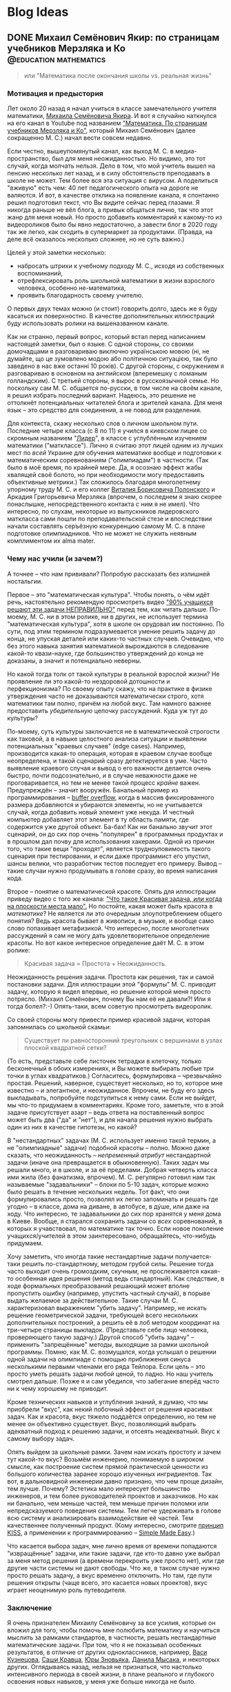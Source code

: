 #+options: H:5
#+options: creator:t
#+seq_todo: TODO DRAFT DONE
#+property: header-args :eval never-export

#+AUTHOR: Artem Ivashko
#+HUGO_BASE_DIR: ../
#+HUGO_SECTION: posts
* Blog Ideas
** DONE Михаил Семёнович Якир: по страницам учебников Мерзляка и Ко :@education:mathematics:
   CLOSED: [2020-10-14 Wed 16:46]
   :PROPERTIES:
   :EXPORT_FILE_NAME: Yakir
   :END:
#+BEGIN_EXPORT html
<div id="fb-root"></div>
<script async defer crossorigin="anonymous" src="https://connect.facebook.net/en_US/sdk.js#xfbml=1&version=v8.0" nonce="DkNGMnnm"></script>
#+END_EXPORT
#+BEGIN_QUOTE
или "Математика после окончания школы vs. реальная жизнь"
#+END_QUOTE
*** Мотивация и предыстория
Лет около 20 назад я начал учиться в классе замечательного учителя математики, [[https://ru.wikipedia.org/wiki/%D0%AF%D0%BA%D0%B8%D1%80,_%D0%9C%D0%B8%D1%85%D0%B0%D0%B8%D0%BB_%D0%A1%D0%B5%D0%BC%D1%91%D0%BD%D0%BE%D0%B2%D0%B8%D1%87][Михаила Семёновича Якира]]. И вот я случайно наткнулся на его канал в Youtube под названием [[https://www.youtube.com/channel/UCMNZdL8EWKoHHMxzcMiFR_A]["Математика. По страницам учебников Мерзляка и Ко"]], который Михаил Семёнович (далее сокращенно М. С.) начал вести совсем недавно.

Если честно, вышеупомянутый канал, как выход М. С. в медиа-пространство, был для меня неожиданностью. Но видимо, это тот случай, когда молчать нельзя. Дело в том, что мой учитель вышел на пенсию несколько лет назад, и в силу обстоятельств преподавать в школе не может. Тем более вся эта ситуация с вирусом. А поделиться "вживую" есть чем: 40 лет педагогического опыта на дороге не валяются. И вот, в качестве отклика на появление канала, я спонтанно решил подготовил текст, что Вы видите сейчас перед глазами. Я никогда раньше не вёл блога, а привык общаться лично, так что этот жанр для меня новый. Но просто добавить комментарий к какому-то из видеороликов было бы явно недостаточно, а завести блог в 2020 году так же легко, как сходить в супермаркет за продуктами. (Правда, на деле всё оказалось несколько сложнее, но не суть важно.)

Целей у этой заметки несколько:
+ набросать штрихи к учебному подходу М. С., исходя из собственных воспоминаний,
+ отрефлексировать роль школьной математики в жизни взрослого человека, особенно не-математика,
+ проявить благодарность своему учителю.
О первых двух темах можно (и стоит) говорить долго, здесь же я буду касаться их поверхностно. В качестве дополнительных иллюстраций буду использовать ролики на вышеназванном канале.


Как ни странно, первый вопрос, который встал перед написанием настоящей заметки, был о языке. С одной стороны, со своими домочадцами я разговариваю виключно українською мовою (ні, не думайте, що це зумовлено модою або політичною ситуацією, так було заведено в нас вже останні 10 років). С другой стороны, с окружением я разговариваю в основном на английском (вперемешку с ломаным голландским). С третьей стороны, я вырос в русскоязычной семье. Но поскольку сам М. С. общается по-русски, в том числе на своём канале, я решил избрать последний вариант. Надеюсь, это решение не оттолкнёт потенциальных читателей блога и зрителей канала. Для меня язык -- это средство для соединения, а не повод для разделения.

Для контекста, скажу несколько слов о личном школьном пути. Последние четыре класса (с 8 по 11) я учился в киевском лицее со скромным названием "[[https://uk.wikipedia.org/wiki/%D0%9A%D0%B8%D1%94%D0%B2%D0%BE-%D0%9F%D0%B5%D1%87%D0%B5%D1%80%D1%81%D1%8C%D0%BA%D0%B8%D0%B9_%D0%BB%D1%96%D1%86%D0%B5%D0%B9_%E2%84%96_171_%C2%AB%D0%9B%D1%96%D0%B4%D0%B5%D1%80%C2%BB][Лидер]]", в классе с углублённым изучением математики ("матклассе"). Лично я считаю этот лицей одним из лучших мест по /всей/ Украине для обучения математике вообще и подготовки к математическим соревнованиям ("олимпиадам") в частности. (Так было в моё время, по крайней мере. Да, я осознаю эффект жабы хвалящей своё болото, но при необходимости могу предоставить объективные метрики.) Так сложилось благодаря многолетнему упорному труду М. С. и его коллег [[https://www.litres.ru/vitaliy-polonskiy/ob-avtore/][Виталия Борисовича Полонского]] и Аркадия Григорьевича Мерзляка (впрочем, о последнем я знаю скорее понаслышке, непосредственного контакта с ним я не имел). Что интересно, по слухам, некоторые из выпускников лидеровского маткласса сами пошли по преподавательской стезе и впоследствии начали составлять серъёзную конкуренцию самому М. С. в плане подготовке олимпиадников. Что не может не служить неявным комплиментом их alma mater.

*** Чему нас учили (и зачем?)
А точнее -- что нам прививали? Попробую рассказать без излишней ностальгии.

Первое -- это "математическая культура". Чтобы понять, о чём идёт речь, настоятельно рекомендую просмотреть видео [[https://www.youtube.com/watch?v=di_iuy1heJY]["90% учащихся решают эти задачи НЕПРАВИЛЬНО"]] перед тем, как читать дальше. По-моему, М. С. ни в этом ролике, ни в других, не использует термина "математическая культура", хотя в школе он орудовал им постоянно. По сути, под этим термином подразумевается умение решить задачу до конца, не упуская деталей или каких-то частных случаев. Очевидно, что без этого навыка занятия математикой вырождаются в следование какой-то квази-науке, где большинство утверждений до конца не доказаны, а значит и потенциально неверны.

Но какой тогда толк от такой культуры в реальной взрослой жизни? Не проявление ли это какой-то нездоровой дотошности и перфекционизма? По своему опыту скажу, что на практике в физике утверждения часто не доказываются математически строго, хотя математики там полно, причём на любой вкус. Там намного важнее предоставить /убедительную/ цепочку рассуждений. Куда уж тут до культуры?

По-моему, суть культуры заключается не в математической строгости как таковой, а в навыке целостного анализа ситуации и выявлении потенциальных "краевых случаев" (edge cases). Например, производится какая-то операция, которая в краевом случае вообще неопределена, и такой сценарий сразу детектируется в уме. Часто выявление краевого случая и вывод о его важности делается очень быстро, почти подсознательно, и в случае неважности даже не проговаривается, но тем не менее такой процесс /крайне/ важен. Предупреждён -- значит вооружён. Банальный пример из программирования -- [[https://en.wikipedia.org/wiki/Buffer_overflow][buffer overflow]], когда в массив фиксированного размера добавляются и убираются элементы, но не учитывается случай, когда добавить новый элемент уже некуда. И честный компьютер добавляет этот элемент в ту область памяти, где содержится уже другой объект. Ба-бах! Как ни банально звучит этот сценарий, он до сих пор очень "популярен" в программных продуктах и в прошлом дал почву для использования хакерами. Одной из причин того, что такие вещи "проходят", является трудноуловимость такого сценария при тестировании, и если даже программист его упустил, шансы велики, что разработчик тестов последует его примеру. Вывод -- такие случаи нужно продумывать в голове сразу, во время написания кода.

Второе -- понятие о математической красоте. Опять для иллюстрации приведу видео с того же канала: [[https://www.youtube.com/watch?v=m4jH_VcjoEM]["Что такое Красивая задача, или когда на плоскости места мало".]] Но постойте, какая может быть красота в /математике/? Не является ли это очередным злоупотреблением общего понятия? Ведь красота бывает в живописи, в музыке, и вообще само слово попахивает метафизикой. Что интересно, после многолетних рассуждений я сам не могу дать удовлетворительное определение красоты. Но вот какое интересное определение даёт М. С. в этом ролике:
#+BEGIN_QUOTE
Красивая задача = Простота + Неожиданность.
#+END_QUOTE
Неожиданность решения задачи. Простота как решения, так и самой постановки задачи. Для иллюстрации этой "формулы" М. С. приводит задачу, которую я видел впервые, но решение которой меня просто потрясло. (Михаил Семёнович, почему Вы нам её не давали?! Или я тогда болел?:-) Опять-таки, всем советую просмотреть видеоролик.

Со своей стороны могу привести пример красивой задачи, которая запомнилась со школьной скамьи:
#+BEGIN_QUOTE
Cуществует ли равносторонний треугольник с вершинами в узлах плоской квадратной сетки?
#+END_QUOTE
(То есть, представьте себе листочек тетрадки в клеточку, только бесконечный в обоих измерениях, и Вы можете выбирать любые три точки в углах квадратиков.) Согласитесь, формулировка -- чрезвычайно простая. Решений, наверное, существует несколько, но то, которое мне известно -- и элегантное, и неожиданное. Впрочем, не буду его здесь выкладывать, попробуйте подступиться к нему сами. Если не выйдет, мы что-то придумаем в комментариях. Кроме того, заметьте, что в этой задаче присутствует азарт -- ведь ответа на поставленный вопрос может быть два ("да" и "нет"), и для начала решения нужно выбрать один из них в качестве гипотезы, но какой?

В "нестандартных" задачах (М. С. использует именно такой термин, а не "олимпиадные" задачи) подобной красоты -- полно. Можно даже сказать, что неожиданность -- /непременный атрибут/ нестандартной задачи (иначе она превращается в обыкновенную). Таких задач мы решали много, и в школе, и за её пределами. Добрая четверть класса ими жила (без фанатизма, впрочем). М. С. регулярно готовил нам так называемые "задавальники" -- блоки по 5-10 задач, которые можно было решать в течение нескольких недель. Тот факт, что они формулировались просто, позволял их легко запоминать и решать где угодно -- в классе, дома на диване, в автобусе, в дýше, или даже на ходу. Что интересно, те задавальники до сих пор хранятся у меня дома в Киеве. Вообще, я старался сохранить задачи со /всех/ соревнований, в которых я учавствовал, по математике так точно. Если новое поколение учащихся/учителей в этом заинтересовано, обращайтесь, что-нибудь придумаем.

Хочу заметить, что иногда такие нестандартные задачи получается-таки решить по-стандартному, методом грубой силы. Решение тогда часто выходит очень громоздким, скучным, не прослеживается какая-то особенная идея решения (метод ведь стандартный). Как следствие, в ходе формальных преобразований решающий может вполне пропустить ошибку (например, упустить частный случай), в порыве выдать желаемое за действительное. Такие случаи М. С. характеризовал выражением "убить задачу". Например, не искать решение геометрической задачи, требующей всего нескольких дополнительных построений, а решить её в лоб методом координат на три-четыре страницы выкладок. (Представьте себе лицо человека, проверяющего такую задачу.) Другой способ "убить задачу" -- применить "запрещённые" методы, выходящие за рамки школьной программы. Помню, как М. С. возмущался, когда услышал о решении одной задачи на олимпиаде с помощью приближения синуса несколькими первыми членами его ряда Тейлора. Если цель -- это просто уметь решать задачи любой ценой, то ладно. Но наш учитель смотрел дальше. Позже я и сам убедился, что забегание вперёд часто ни к чему хорошему не приводит.

Кроме технических навыков и углубления знаний, я думаю, что мы приобрели "вкус", как некий побочный эффект от решения красивых задач. Как и красота, вкус тяжело поддаётся определению, но тем не менее он объективно существует. Вкус, позволяющий выбрать адекватный подход к решению задачи, и отсеять неадекватный. Вкус к самому выбору задач.

Опять выйдем за школьные рамки. Зачем нам искать простоту и зачем тут какой-то вкус? Возьмём инженерию, понимаемую в широком смысле, как построение систем прямой практической ценности из большого количества заранее хорошо изученных ингридиентов. Так вот, в дальновидной инженерии давно признано, что чем проще дизайн, тем лучше. Почему? Эстетика мало интересует большинство инженеров, и тем более руководителей проектов и заказчиков. Но как ни банально, чем меньше частей, тем меньше причин поломки или непредсказуемого поведения системы. Тем легче удерживать в голове всю систему и анализировать взаимодействие её частей. Тем качественнее полученный продукт. (Кому интересно, смотрите [[https://en.wikipedia.org/wiki/KISS_principle][принцип KISS]], а применении к программированию -- [[https://www.infoq.com/presentations/Simple-Made-Easy/][Simple Made Easy]].)

Что касается выбора задач, мне лично время от времени попадаются "извращённые" задачи, или такие задачи, где кто-то давно уже выбрал за меня метод решения (а времени перекроить уже просто нет), или где другие части системы не дают свободы. Что же, в таком случае нужно просто решать задачу, а вкус временно отключить. Но там, где пути решения открыты (чаще всего, это касается новых проектов), вкус играет неоценимую роль путеводителя.

*** Заключение
Я очень признателен Михаилу Семёновичу за все усилия, которые он вложил для того, чтобы помочь мне полюбить математику и научиться мыслить за рамками стандартов, в частности, решать нестандартные математические задачи. При том, что я не показывал особенных результатов, в отличие от других одноклассников, например, [[https://imo-official.org/participant_r.aspx?id=7940][Васи Кузнецова]], [[https://imo-official.org/participant_r.aspx?id=8434][Саши Кравца]], [[https://stats.ioinformatics.org/people/2601][Юры Зновьяка]], [[https://stats.ioinformatics.org/people/552][Данила Мысака]], и некоторых других. Оглядываясь назад, нельзя не признаться, что настолько интенсивного периода в своей жизни, в плане реального и глубокого освоения новых навыков, у меня уже больше никогда не было.

Не хочу пренебречь другими учителями, которые сыграли важную роль в моём школьном образовании. Просто акцент в данной заметке не на них. Тем не менее, хочу особо отметить [[http://filippovsky.com/about][Григория Борисовича Филипповского]], [[https://www.rl.kiev.ua/news/pitannya-nashi-vidpovidi-vashi-irina-volodimirivna-mihajlik-13628/][Ирину Владимировну Михайлик]] и Александра Исааковича Апостолова. Кто знает, может в будущем я ещё напишу о них...

Но при всём при этом хочется отметить, что я /не/ разделяю полностью взглядов М. С. Например, я не разделяю его взгляда на роль математики в жизни его подопечных после окончания школы. В нашем классе была явная нацеленность на профессиональную математическую карьеру тех выпускников, что проявляли определённые успехи. Тот факт, что я в последних двух классах решил пойти учиться на физика, огорчило М.С. (не знаю, правда, насколько сильно), ведь физика считалась предметом второсортным по сравнению с математикой. При этом, никакого отторжения или дискриминации я тогда на себе не почувствовал, в целом царила атмосфера свободы. Впрочем, я давно не имел подходящей возможности поговорить с М. С., а позиции людей могут меняться со временем. И для полноты картины, приведу одно из высказываний М. С., направленное к нам, ученикам: "Можете ставать потом кем угодно, хоть рецидивистом, но только профессионалом". Такую крайность я тоже не разделяю, да и сказана она была видимо для подчёркивания акцента, а не всеръёз.

В качестве заключения скажу, что школьная математика является идеальным полигоном для развития аналитических способностей, абстрактного, логического и критического аспектов мышления. Математические задачи обладают уникальным свойством: их можно полностью и строго решить, без привнесения дополнительных (произвольных или оправданных) предположений о структуре оперируемых объектов. (Я не касаюсь сейчас таких тонких вещей, как неполная строгость в доказательстве теорем евклидовой геометрии исходя из одних лишь 5 аксиом. Давайте не в этот раз. По-моему, уход в такие дебри всё равно ничего нового не даёт, а любопытные могут пролистать, например, [[https://math.ru/lib/files/pdf/shen/shen-rigor.pdf]["О математической строгости и школьном курсе математики"]].) Хотя устойчивый навык решения нестандартных задач требует неимоверного вложения времени и сил, при правильном подходе и подборе задач, при подходящем окружении единомышленников это делать чрезвычайно увлекательно. Игра стоит свеч, а плоды пожинаются потом всю жизнь, начиная уже с университетской скамьи. При этом, преувеличивать роль математики в полноценном развитии подростка не стоит, это даже чревато опасностями.

Много ещё чем хочется поделиться касательно роли математики за пределами самóй чистой математики. В частности, парадоксальным выводом о том, что математика -- самая /простая/ из наук (имею в виду тот объём, который входит в школьную и университетскую программу), хотя может быть и самая /трудная/ в освоении. (Да-да, "простой" и "лёгкий" не являются синонимами, смотрите видео, которое я упоминал вышe, [[https://www.infoq.com/presentations/Simple-Made-Easy/][Simple Made Easy]].) Есть ещё мысли о том, каким является оптимальный карьерный путь среднестатистического выпускника хорошего маткласса, и как необходимо перестроить программу технического образования в соответствии с этим. Это результаты размышлений, которые меня занимали и в период аспирантуры по теоретической физике, и в последние годы, когда я ушёл в мир программирования, цифровой электроники и прикладных математических алгоритмов.

К читателям: если какие-то из поднятых вопросов Вас заинтересовали и хочется более подробного обсуждения, пишите в комментариях ниже, возможно я напишу ещё несколько постов. А с моей стороны, хотелось бы услышать мнения моих одноклассников и других людей, которые (были) увлечены школьной математикой. Особенно ценно мнение, отличное от моего, только пожалуйста, конструктивное.

#+BEGIN_EXPORT html
<div class="fb-comments" data-href="https://tyomaiva.github.io/posts/yakir/" data-numposts="7" data-width=""></div>
#+END_EXPORT


** TODO To sort
   :PROPERTIES:
   :EXPORT_FILE_NAME: another-post
   :END:
 Odna iz prichin: nervnaja nagruzka (ne prosto spokojnoje reshenie zadach), dalshe -- nesistematichnost poiska reshenia => polnaja nepredskazuemost otnositelno ishoda reshenija zadachi. Posledneje osoznal uzhe namnogo pozhe.

Не математический, а ультраматематический. (10 академических часов в неделю, за исключением доп кружков, тренировочных олипиад?)

Сам Я был скорее среднячком. Никогда не проходил дальше золотой медали на городской олимпиаде. И это на фоне одноклассников, которые получали результаты на /международном/ уровне: Почему так произошло, можно говорить отдельно, но факт есть факт.

Но элегантность, которая иногда не лежит на поверхности, и от которой даже часто не бывает практической ценности (впрочем, это так только при поверхностном взгляде со стороны).

 Основной вывод -- там где матетматика работает -- это бомба, количественные результаты которые, по сути, нельзя получить без её методов, ... Для примера, приведу точность Стандартной Модели физики частиц. Но при этом математика остаётся инструментом ... Когда подобрана абстракция, отрезано как можно больше лишнего, так уж складывается (в физике только?), что непрерывные числа, и для количественной связи без математики не обойтись.

Физика - явления бесконечно сложные, даже замерзание льда (сколько видов льда?)

Если взять пример из программирования, то неучёт таких, казалось бы, экзотических ситуаций приводит к печально известным и тем не менее до сих пор часто встречающимся дефектам, как buffer overflow (когда элементы многократно добавляются в массив один за другим без учёта его конечного размера).

/не/ идеализирую М. С. По-моему, со стороны он выглядит как вполне обычный человек, со своими достоинствами и набором недостатков. Также я
